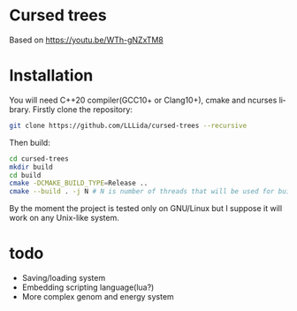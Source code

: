 #+AUTHOR: Adil Mokhammad
#+EMAIL: 0adilmohammad0@gmail.com
#+LANGUAGE: en
#+STARTUP: inlineimages

* Cursed trees

[[file:assets/screenshot.png]]

Based on https://youtu.be/WTh-gNZxTM8

* Installation

  You will need C++20 compiler(GCC10+ or Clang10+), cmake and ncurses library.
  Firstly clone the repository:
  #+BEGIN_SRC sh
git clone https://github.com/LLLida/cursed-trees --recursive
  #+END_SRC

  Then build:
  #+BEGIN_SRC sh
cd cursed-trees
mkdir build
cd build
cmake -DCMAKE_BUILD_TYPE=Release ..
cmake --build . -j N # N is number of threads that will be used for build, 2-3 will be enough
  #+END_SRC

  By the moment the project is tested only on GNU/Linux but I suppose it will work on any Unix-like system.

* todo

  + Saving/loading system
  + Embedding scripting language(lua?)
  + More complex genom and energy system
